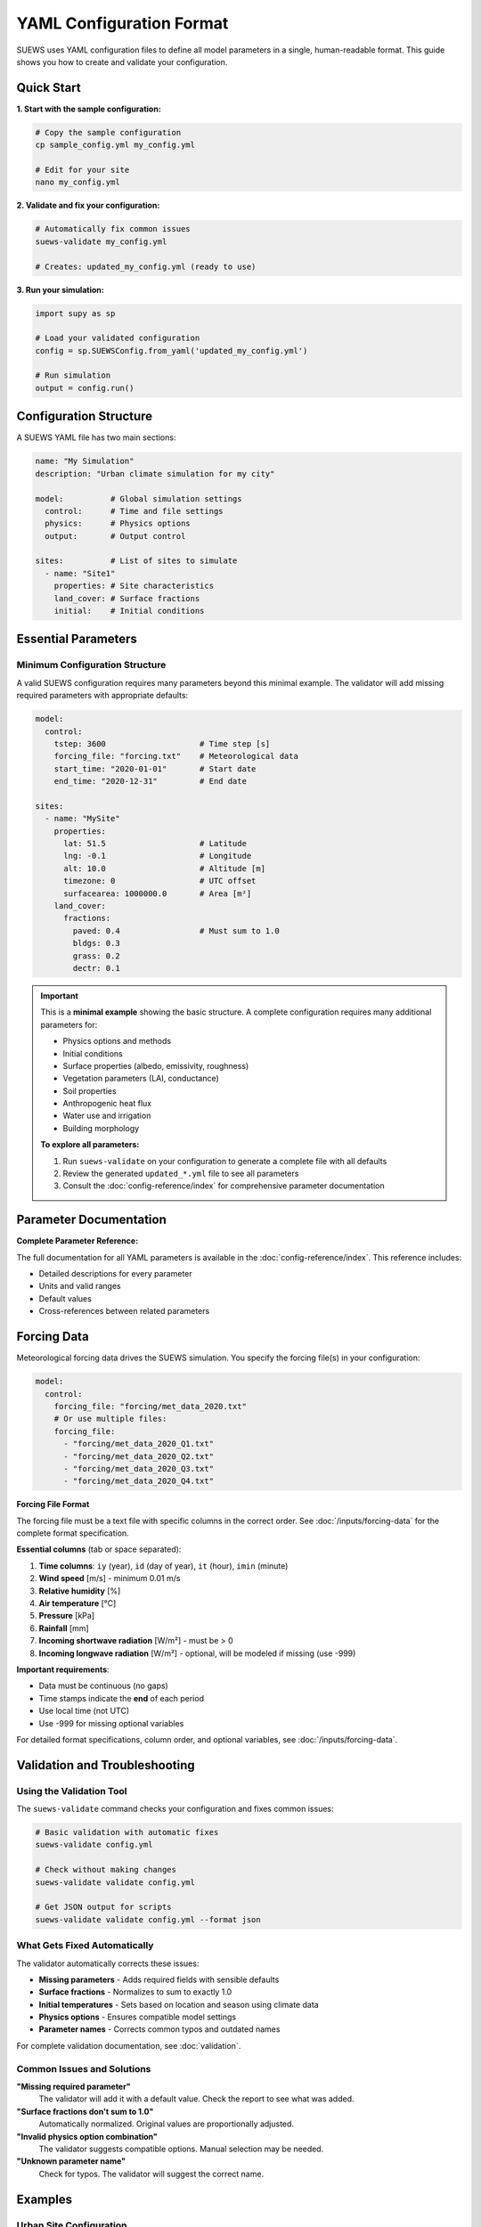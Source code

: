 .. _yaml_input:

YAML Configuration Format
=========================

SUEWS uses YAML configuration files to define all model parameters in a single, human-readable format. This guide shows you how to create and validate your configuration.

Quick Start
-----------

**1. Start with the sample configuration:**

.. code-block:: bash

   # Copy the sample configuration
   cp sample_config.yml my_config.yml

   # Edit for your site
   nano my_config.yml

**2. Validate and fix your configuration:**

.. code-block:: bash

   # Automatically fix common issues
   suews-validate my_config.yml

   # Creates: updated_my_config.yml (ready to use)

**3. Run your simulation:**

.. code-block:: python

   import supy as sp

   # Load your validated configuration
   config = sp.SUEWSConfig.from_yaml('updated_my_config.yml')

   # Run simulation
   output = config.run()

Configuration Structure
-----------------------

A SUEWS YAML file has two main sections:

.. code-block:: yaml

   name: "My Simulation"
   description: "Urban climate simulation for my city"

   model:          # Global simulation settings
     control:      # Time and file settings
     physics:      # Physics options
     output:       # Output control

   sites:          # List of sites to simulate
     - name: "Site1"
       properties: # Site characteristics
       land_cover: # Surface fractions
       initial:    # Initial conditions

Essential Parameters
--------------------

Minimum Configuration Structure
~~~~~~~~~~~~~~~~~~~~~~~~~~~~~~~

A valid SUEWS configuration requires many parameters beyond this minimal example. The validator will add missing required parameters with appropriate defaults:

.. code-block:: yaml

   model:
     control:
       tstep: 3600                    # Time step [s]
       forcing_file: "forcing.txt"    # Meteorological data
       start_time: "2020-01-01"       # Start date
       end_time: "2020-12-31"         # End date

   sites:
     - name: "MySite"
       properties:
         lat: 51.5                    # Latitude
         lng: -0.1                    # Longitude
         alt: 10.0                    # Altitude [m]
         timezone: 0                  # UTC offset
         surfacearea: 1000000.0       # Area [m²]
       land_cover:
         fractions:
           paved: 0.4                 # Must sum to 1.0
           bldgs: 0.3
           grass: 0.2
           dectr: 0.1

.. important::

   This is a **minimal example** showing the basic structure. A complete configuration requires many additional parameters for:

   - Physics options and methods
   - Initial conditions
   - Surface properties (albedo, emissivity, roughness)
   - Vegetation parameters (LAI, conductance)
   - Soil properties
   - Anthropogenic heat flux
   - Water use and irrigation
   - Building morphology

   **To explore all parameters:**

   1. Run ``suews-validate`` on your configuration to generate a complete file with all defaults
   2. Review the generated ``updated_*.yml`` file to see all parameters
   3. Consult the :doc:`config-reference/index` for comprehensive parameter documentation

Parameter Documentation
-----------------------

**Complete Parameter Reference:**

The full documentation for all YAML parameters is available in the :doc:`config-reference/index`. This reference includes:

- Detailed descriptions for every parameter
- Units and valid ranges
- Default values
- Cross-references between related parameters


Forcing Data
------------

Meteorological forcing data drives the SUEWS simulation. You specify the forcing file(s) in your configuration:

.. code-block:: yaml

   model:
     control:
       forcing_file: "forcing/met_data_2020.txt"
       # Or use multiple files:
       forcing_file:
         - "forcing/met_data_2020_Q1.txt"
         - "forcing/met_data_2020_Q2.txt"
         - "forcing/met_data_2020_Q3.txt"
         - "forcing/met_data_2020_Q4.txt"

**Forcing File Format**

The forcing file must be a text file with specific columns in the correct order. See :doc:`/inputs/forcing-data` for the complete format specification.

**Essential columns** (tab or space separated):

1. **Time columns**: ``iy`` (year), ``id`` (day of year), ``it`` (hour), ``imin`` (minute)
2. **Wind speed** [m/s] - minimum 0.01 m/s
3. **Relative humidity** [%]
4. **Air temperature** [°C]
5. **Pressure** [kPa]
6. **Rainfall** [mm]
7. **Incoming shortwave radiation** [W/m²] - must be > 0
8. **Incoming longwave radiation** [W/m²] - optional, will be modeled if missing (use -999)

**Important requirements**:

- Data must be continuous (no gaps)
- Time stamps indicate the **end** of each period
- Use local time (not UTC)
- Use -999 for missing optional variables

For detailed format specifications, column order, and optional variables, see :doc:`/inputs/forcing-data`.

Validation and Troubleshooting
-------------------------------

Using the Validation Tool
~~~~~~~~~~~~~~~~~~~~~~~~~

The ``suews-validate`` command checks your configuration and fixes common issues:

.. code-block:: bash

   # Basic validation with automatic fixes
   suews-validate config.yml

   # Check without making changes
   suews-validate validate config.yml

   # Get JSON output for scripts
   suews-validate validate config.yml --format json

What Gets Fixed Automatically
~~~~~~~~~~~~~~~~~~~~~~~~~~~~~~

The validator automatically corrects these issues:

- **Missing parameters** - Adds required fields with sensible defaults
- **Surface fractions** - Normalizes to sum to exactly 1.0
- **Initial temperatures** - Sets based on location and season using climate data
- **Physics options** - Ensures compatible model settings
- **Parameter names** - Corrects common typos and outdated names

For complete validation documentation, see :doc:`validation`.

Common Issues and Solutions
~~~~~~~~~~~~~~~~~~~~~~~~~~~

**"Missing required parameter"**
   The validator will add it with a default value. Check the report to see what was added.

**"Surface fractions don't sum to 1.0"**
   Automatically normalized. Original values are proportionally adjusted.

**"Invalid physics option combination"**
   The validator suggests compatible options. Manual selection may be needed.

**"Unknown parameter name"**
   Check for typos. The validator will suggest the correct name.

Examples
--------

Urban Site Configuration
~~~~~~~~~~~~~~~~~~~~~~~~

.. code-block:: yaml

   name: "London Urban"
   description: "Central London urban climate"

   model:
     control:
       tstep: 3600
       forcing_file: "london_met_2020.txt"
       start_time: "2020-01-01"
       end_time: "2020-12-31"
     physics:
       netradiationmethod: 3
       emissionsmethod: 2
       storageheatmethod: 1

   sites:
     - name: "CentralLondon"
       properties:
         lat: 51.5074
         lng: -0.1278
         alt: 10.0
         timezone: 0
         surfacearea: 1000000.0
         popdens: 5500.0
       land_cover:
         fractions:
           paved: 0.35
           bldgs: 0.40
           grass: 0.15
           dectr: 0.10
       land_cover_params:
         bldgs:
           bldgh: 20.0
           faibldg: 3.5
         dectr:
           lai_id: 4.5

Tips for Success
----------------

1. **Start with the sample**: Always begin with ``sample_config.yml`` and modify it
2. **Validate early**: Run validation before long simulations
3. **Check the report**: Understand what the validator changed
4. **Use meaningful names**: Help yourself remember what each simulation is for
5. **Keep originals**: The validator creates new files, preserving your originals

Getting Help
------------

- **Validation issues**: Check the report file (``report_*.txt``)
- **Parameter documentation**: See the error messages from validation
- **Examples**: Look in ``sample_data/`` directory
- **Community support**: `UMEP Community Forum <https://github.com/UMEP-dev/UMEP/discussions>`_

